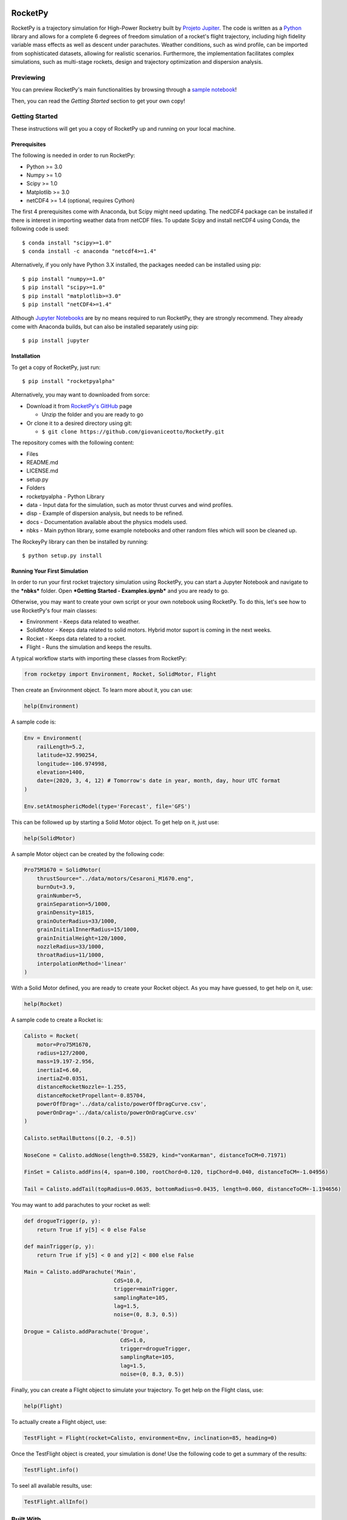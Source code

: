 .. image:: https://mybinder.org/badge_logo.svg
 :target: https://mybinder.org/v2/gh/giovaniceotto/RocketPy/master?filepath=docs%2Fnotebooks%2Fgetting_started.ipynb
 
.. image:: https://readthedocs.org/projects/rocketpyalpha/badge/?version=latest
 :target: https://rocketpyalpha.readthedocs.io/en/latest/?badge=latest
 :alt: Documentation Status

RocketPy
========

RocketPy is a trajectory simulation for High-Power Rocketry built by
`Projeto Jupiter <https://www.facebook.com/ProjetoJupiter/>`__. The code
is written as a `Python <http://www.python.org>`__ library and allows
for a complete 6 degrees of freedom simulation of a rocket's flight
trajectory, including high fidelity variable mass effects as well as
descent under parachutes. Weather conditions, such as wind profile, can
be imported from sophisticated datasets, allowing for realistic
scenarios. Furthermore, the implementation facilitates complex
simulations, such as multi-stage rockets, design and trajectory
optimization and dispersion analysis.

Previewing
----------

You can preview RocketPy's main functionalities by browsing through a
`sample
notebook <https://mybinder.org/v2/gh/giovaniceotto/RocketPy/master?filepath=docs%2Fnotebooks%2Fgetting_started.ipynb>`__!

Then, you can read the *Getting Started* section to get your own copy!

Getting Started
---------------

These instructions will get you a copy of RocketPy up and running on
your local machine.

Prerequisites
~~~~~~~~~~~~~

The following is needed in order to run RocketPy:

-  Python >= 3.0
-  Numpy >= 1.0
-  Scipy >= 1.0
-  Matplotlib >= 3.0
-  netCDF4 >= 1.4 (optional, requires Cython)

The first 4 prerequisites come with Anaconda, but Scipy might need
updating. The nedCDF4 package can be installed if there is interest in
importing weather data from netCDF files. To update Scipy and install
netCDF4 using Conda, the following code is used:

::

    $ conda install "scipy>=1.0"
    $ conda install -c anaconda "netcdf4>=1.4"

Alternatively, if you only have Python 3.X installed, the packages
needed can be installed using pip:

::

    $ pip install "numpy>=1.0"
    $ pip install "scipy>=1.0"
    $ pip install "matplotlib>=3.0"
    $ pip install "netCDF4>=1.4"

Although `Jupyter Notebooks <http://jupyter.org/>`__ are by no means
required to run RocketPy, they are strongly recommend. They already come
with Anaconda builds, but can also be installed separately using pip:

::

    $ pip install jupyter

Installation
~~~~~~~~~~~~

To get a copy of RocketPy, just run:

::

    $ pip install "rocketpyalpha"

Alternatively, you may want to downloaded from sorce:

-  Download it from `RocketPy's
   GitHub <https://github.com/giovaniceotto/RocketPy>`__ page

   -  Unzip the folder and you are ready to go

-  Or clone it to a desired directory using git:

   -  ``$ git clone https://github.com/giovaniceotto/RocketPy.git``

The repository comes with the following content:

-  Files
-  README.md
-  LICENSE.md
-  setup.py
-  Folders
-  rocketpyalpha - Python Library
-  data - Input data for the simulation, such as motor thrust curves and
   wind profiles.
-  disp - Example of dispersion analysis, but needs to be refined.
-  docs - Documentation available about the physics models used.
-  nbks - Main python library, some example notebooks and other random
   files which will soon be cleaned up.

The RockeyPy library can then be installed by running:

::

    $ python setup.py install 

Running Your First Simulation
~~~~~~~~~~~~~~~~~~~~~~~~~~~~~

In order to run your first rocket trajectory simulation using RocketPy,
you can start a Jupyter Notebook and navigate to the ***nbks*** folder.
Open ***Getting Started - Examples.ipynb*** and you are ready to go.

Otherwise, you may want to create your own script or your own notebook
using RocketPy. To do this, let's see how to use RocketPy's four main
classes:

-  Environment - Keeps data related to weather.
-  SolidMotor - Keeps data related to solid motors. Hybrid motor suport
   is coming in the next weeks.
-  Rocket - Keeps data related to a rocket.
-  Flight - Runs the simulation and keeps the results.

A typical workflow starts with importing these classes from RocketPy:

.. code:: python

    from rocketpy import Environment, Rocket, SolidMotor, Flight

Then create an Environment object. To learn more about it, you can use:

.. code:: python

    help(Environment)

A sample code is:

.. code:: python

    Env = Environment(
        railLength=5.2,
        latitude=32.990254,
        longitude=-106.974998,
        elevation=1400,
        date=(2020, 3, 4, 12) # Tomorrow's date in year, month, day, hour UTC format
    ) 

    Env.setAtmosphericModel(type='Forecast', file='GFS')

This can be followed up by starting a Solid Motor object. To get help on
it, just use:

.. code:: python

    help(SolidMotor)

A sample Motor object can be created by the following code:

.. code:: python

    Pro75M1670 = SolidMotor(
        thrustSource="../data/motors/Cesaroni_M1670.eng",
        burnOut=3.9,
        grainNumber=5,
        grainSeparation=5/1000,
        grainDensity=1815,
        grainOuterRadius=33/1000,
        grainInitialInnerRadius=15/1000,
        grainInitialHeight=120/1000,
        nozzleRadius=33/1000,
        throatRadius=11/1000,
        interpolationMethod='linear'
    )

With a Solid Motor defined, you are ready to create your Rocket object.
As you may have guessed, to get help on it, use:

.. code:: python

    help(Rocket)

A sample code to create a Rocket is:

.. code:: python

    Calisto = Rocket(
        motor=Pro75M1670,
        radius=127/2000,
        mass=19.197-2.956,
        inertiaI=6.60,
        inertiaZ=0.0351,
        distanceRocketNozzle=-1.255,
        distanceRocketPropellant=-0.85704,
        powerOffDrag='../data/calisto/powerOffDragCurve.csv',
        powerOnDrag='../data/calisto/powerOnDragCurve.csv'
    )

    Calisto.setRailButtons([0.2, -0.5])

    NoseCone = Calisto.addNose(length=0.55829, kind="vonKarman", distanceToCM=0.71971)

    FinSet = Calisto.addFins(4, span=0.100, rootChord=0.120, tipChord=0.040, distanceToCM=-1.04956)

    Tail = Calisto.addTail(topRadius=0.0635, bottomRadius=0.0435, length=0.060, distanceToCM=-1.194656)

You may want to add parachutes to your rocket as well:

.. code:: python

    def drogueTrigger(p, y):
        return True if y[5] < 0 else False

    def mainTrigger(p, y):
        return True if y[5] < 0 and y[2] < 800 else False

    Main = Calisto.addParachute('Main',
                                CdS=10.0,
                                trigger=mainTrigger, 
                                samplingRate=105,
                                lag=1.5,
                                noise=(0, 8.3, 0.5))

    Drogue = Calisto.addParachute('Drogue',
                                  CdS=1.0,
                                  trigger=drogueTrigger, 
                                  samplingRate=105,
                                  lag=1.5,
                                  noise=(0, 8.3, 0.5))

Finally, you can create a Flight object to simulate your trajectory. To
get help on the Flight class, use:

.. code:: python

    help(Flight)

To actually create a Flight object, use:

.. code:: python

    TestFlight = Flight(rocket=Calisto, environment=Env, inclination=85, heading=0)

Once the TestFlight object is created, your simulation is done! Use the
following code to get a summary of the results:

.. code:: python

    TestFlight.info()

To seel all available results, use:

.. code:: python

    TestFlight.allInfo()

Built With
----------

-  `Numpy <http://www.numpy.org/>`__
-  `Scipy <https://www.scipy.org/>`__
-  `Matplotlib <https://matplotlib.org/>`__
-  `netCDF4 <https://github.com/Unidata/netcdf4-python>`__

Contributing
------------

Please read
`CONTRIBUTING.md <https://github.com/giovaniceotto/RocketPy/blob/master/CONTRIBUTING.md>`__
for details on our code of conduct, and the process for submitting pull
requests to us. - ***Still working on this!***

Versioning
----------

***Still working on this!***

Authors
-------

-  **Giovani Hidalgo Ceotto**

See also the list of
`contributors <https://github.com/giovaniceotto/RocketPy/contributors>`__
who participated in this project.

License
-------

This project is licensed under the MIT License - see the
`LICENSE.md <https://github.com/giovaniceotto/RocketPy/blob/master/LICENSE>`__
file for details

Acknowledgments
---------------

***Still working on this!***
